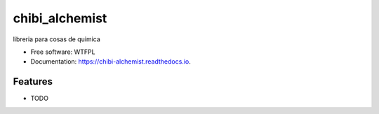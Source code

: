 ===============
chibi_alchemist
===============


.. image:: https://img.shields.io/pypi/v/chibi_alchemist.svg
        :target: https://pypi.python.org/pypi/chibi_alchemist

.. image:: https://img.shields.io/travis/dem4ply/chibi_alchemist.svg
        :target: https://travis-ci.org/dem4ply/chibi_alchemist

.. image:: https://readthedocs.org/projects/chibi-alchemist/badge/?version=latest
        :target: https://chibi-alchemist.readthedocs.io/en/latest/?badge=latest
        :alt: Documentation Status




libreria para cosas de quimica


* Free software: WTFPL
* Documentation: https://chibi-alchemist.readthedocs.io.


Features
--------

* TODO
